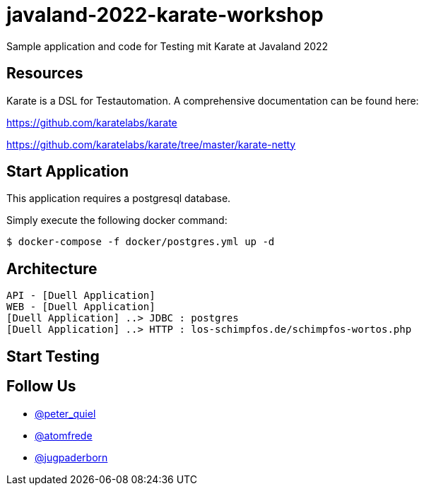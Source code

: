 # javaland-2022-karate-workshop

Sample application and code for Testing mit Karate at Javaland 2022

## Resources

Karate is a DSL for Testautomation. A comprehensive documentation can be found here:

https://github.com/karatelabs/karate


https://github.com/karatelabs/karate/tree/master/karate-netty


## Start Application

This application requires a postgresql database.

Simply execute the following docker command:

[source, bash]
----
$ docker-compose -f docker/postgres.yml up -d
----

## Architecture

[plantuml, target=diagram-classes, format=png]
----
API - [Duell Application]
WEB - [Duell Application]
[Duell Application] ..> JDBC : postgres
[Duell Application] ..> HTTP : los-schimpfos.de/schimpfos-wortos.php
----

## Start Testing

## Follow Us

* https://twitter.com/peter_quiel[@peter_quiel]
* https://twitter.com/atomfrede[@atomfrede]
* https://twitter.com/jugpaderborn[@jugpaderborn]


